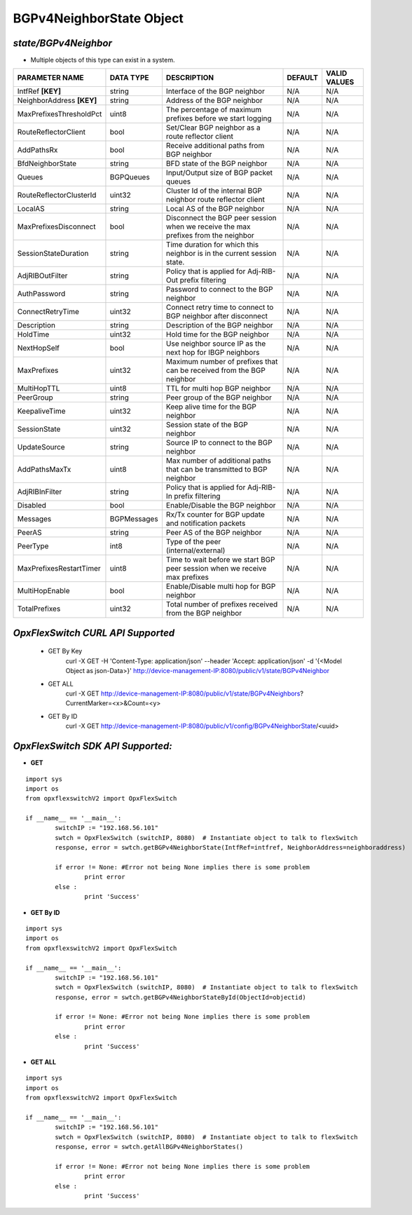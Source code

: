 BGPv4NeighborState Object
=============================================================

*state/BGPv4Neighbor*
------------------------------------

- Multiple objects of this type can exist in a system.

+---------------------------+---------------+--------------------------------+-------------+------------------+
|    **PARAMETER NAME**     | **DATA TYPE** |        **DESCRIPTION**         | **DEFAULT** | **VALID VALUES** |
+---------------------------+---------------+--------------------------------+-------------+------------------+
| IntfRef **[KEY]**         | string        | Interface of the BGP neighbor  | N/A         | N/A              |
+---------------------------+---------------+--------------------------------+-------------+------------------+
| NeighborAddress **[KEY]** | string        | Address of the BGP neighbor    | N/A         | N/A              |
+---------------------------+---------------+--------------------------------+-------------+------------------+
| MaxPrefixesThresholdPct   | uint8         | The percentage of maximum      | N/A         | N/A              |
|                           |               | prefixes before we start       |             |                  |
|                           |               | logging                        |             |                  |
+---------------------------+---------------+--------------------------------+-------------+------------------+
| RouteReflectorClient      | bool          | Set/Clear BGP neighbor as a    | N/A         | N/A              |
|                           |               | route reflector client         |             |                  |
+---------------------------+---------------+--------------------------------+-------------+------------------+
| AddPathsRx                | bool          | Receive additional paths from  | N/A         | N/A              |
|                           |               | BGP neighbor                   |             |                  |
+---------------------------+---------------+--------------------------------+-------------+------------------+
| BfdNeighborState          | string        | BFD state of the BGP neighbor  | N/A         | N/A              |
+---------------------------+---------------+--------------------------------+-------------+------------------+
| Queues                    | BGPQueues     | Input/Output size of BGP       | N/A         | N/A              |
|                           |               | packet queues                  |             |                  |
+---------------------------+---------------+--------------------------------+-------------+------------------+
| RouteReflectorClusterId   | uint32        | Cluster Id of the internal     | N/A         | N/A              |
|                           |               | BGP neighbor route reflector   |             |                  |
|                           |               | client                         |             |                  |
+---------------------------+---------------+--------------------------------+-------------+------------------+
| LocalAS                   | string        | Local AS of the BGP neighbor   | N/A         | N/A              |
+---------------------------+---------------+--------------------------------+-------------+------------------+
| MaxPrefixesDisconnect     | bool          | Disconnect the BGP peer        | N/A         | N/A              |
|                           |               | session when we receive the    |             |                  |
|                           |               | max prefixes from the neighbor |             |                  |
+---------------------------+---------------+--------------------------------+-------------+------------------+
| SessionStateDuration      | string        | Time duration for which this   | N/A         | N/A              |
|                           |               | neighbor is in the current     |             |                  |
|                           |               | session state.                 |             |                  |
+---------------------------+---------------+--------------------------------+-------------+------------------+
| AdjRIBOutFilter           | string        | Policy that is applied for     | N/A         | N/A              |
|                           |               | Adj-RIB-Out prefix filtering   |             |                  |
+---------------------------+---------------+--------------------------------+-------------+------------------+
| AuthPassword              | string        | Password to connect to the BGP | N/A         | N/A              |
|                           |               | neighbor                       |             |                  |
+---------------------------+---------------+--------------------------------+-------------+------------------+
| ConnectRetryTime          | uint32        | Connect retry time to          | N/A         | N/A              |
|                           |               | connect to BGP neighbor after  |             |                  |
|                           |               | disconnect                     |             |                  |
+---------------------------+---------------+--------------------------------+-------------+------------------+
| Description               | string        | Description of the BGP         | N/A         | N/A              |
|                           |               | neighbor                       |             |                  |
+---------------------------+---------------+--------------------------------+-------------+------------------+
| HoldTime                  | uint32        | Hold time for the BGP neighbor | N/A         | N/A              |
+---------------------------+---------------+--------------------------------+-------------+------------------+
| NextHopSelf               | bool          | Use neighbor source IP as the  | N/A         | N/A              |
|                           |               | next hop for IBGP neighbors    |             |                  |
+---------------------------+---------------+--------------------------------+-------------+------------------+
| MaxPrefixes               | uint32        | Maximum number of prefixes     | N/A         | N/A              |
|                           |               | that can be received from the  |             |                  |
|                           |               | BGP neighbor                   |             |                  |
+---------------------------+---------------+--------------------------------+-------------+------------------+
| MultiHopTTL               | uint8         | TTL for multi hop BGP neighbor | N/A         | N/A              |
+---------------------------+---------------+--------------------------------+-------------+------------------+
| PeerGroup                 | string        | Peer group of the BGP neighbor | N/A         | N/A              |
+---------------------------+---------------+--------------------------------+-------------+------------------+
| KeepaliveTime             | uint32        | Keep alive time for the BGP    | N/A         | N/A              |
|                           |               | neighbor                       |             |                  |
+---------------------------+---------------+--------------------------------+-------------+------------------+
| SessionState              | uint32        | Session state of the BGP       | N/A         | N/A              |
|                           |               | neighbor                       |             |                  |
+---------------------------+---------------+--------------------------------+-------------+------------------+
| UpdateSource              | string        | Source IP to connect to the    | N/A         | N/A              |
|                           |               | BGP neighbor                   |             |                  |
+---------------------------+---------------+--------------------------------+-------------+------------------+
| AddPathsMaxTx             | uint8         | Max number of additional paths | N/A         | N/A              |
|                           |               | that can be transmitted to BGP |             |                  |
|                           |               | neighbor                       |             |                  |
+---------------------------+---------------+--------------------------------+-------------+------------------+
| AdjRIBInFilter            | string        | Policy that is applied for     | N/A         | N/A              |
|                           |               | Adj-RIB-In prefix filtering    |             |                  |
+---------------------------+---------------+--------------------------------+-------------+------------------+
| Disabled                  | bool          | Enable/Disable the BGP         | N/A         | N/A              |
|                           |               | neighbor                       |             |                  |
+---------------------------+---------------+--------------------------------+-------------+------------------+
| Messages                  | BGPMessages   | Rx/Tx counter for BGP update   | N/A         | N/A              |
|                           |               | and notification packets       |             |                  |
+---------------------------+---------------+--------------------------------+-------------+------------------+
| PeerAS                    | string        | Peer AS of the BGP neighbor    | N/A         | N/A              |
+---------------------------+---------------+--------------------------------+-------------+------------------+
| PeerType                  | int8          | Type of the peer               | N/A         | N/A              |
|                           |               | (internal/external)            |             |                  |
+---------------------------+---------------+--------------------------------+-------------+------------------+
| MaxPrefixesRestartTimer   | uint8         | Time to wait before we start   | N/A         | N/A              |
|                           |               | BGP peer session when we       |             |                  |
|                           |               | receive max prefixes           |             |                  |
+---------------------------+---------------+--------------------------------+-------------+------------------+
| MultiHopEnable            | bool          | Enable/Disable multi hop for   | N/A         | N/A              |
|                           |               | BGP neighbor                   |             |                  |
+---------------------------+---------------+--------------------------------+-------------+------------------+
| TotalPrefixes             | uint32        | Total number of prefixes       | N/A         | N/A              |
|                           |               | received from the BGP neighbor |             |                  |
+---------------------------+---------------+--------------------------------+-------------+------------------+



*OpxFlexSwitch CURL API Supported*
------------------------------------

	- GET By Key
		 curl -X GET -H 'Content-Type: application/json' --header 'Accept: application/json' -d '{<Model Object as json-Data>}' http://device-management-IP:8080/public/v1/state/BGPv4Neighbor
	- GET ALL
		 curl -X GET http://device-management-IP:8080/public/v1/state/BGPv4Neighbors?CurrentMarker=<x>&Count=<y>
	- GET By ID
		 curl -X GET http://device-management-IP:8080/public/v1/config/BGPv4NeighborState/<uuid>


*OpxFlexSwitch SDK API Supported:*
------------------------------------



- **GET**


::

	import sys
	import os
	from opxflexswitchV2 import OpxFlexSwitch

	if __name__ == '__main__':
		switchIP := "192.168.56.101"
		swtch = OpxFlexSwitch (switchIP, 8080)  # Instantiate object to talk to flexSwitch
		response, error = swtch.getBGPv4NeighborState(IntfRef=intfref, NeighborAddress=neighboraddress)

		if error != None: #Error not being None implies there is some problem
			print error
		else :
			print 'Success'


- **GET By ID**


::

	import sys
	import os
	from opxflexswitchV2 import OpxFlexSwitch

	if __name__ == '__main__':
		switchIP := "192.168.56.101"
		swtch = OpxFlexSwitch (switchIP, 8080)  # Instantiate object to talk to flexSwitch
		response, error = swtch.getBGPv4NeighborStateById(ObjectId=objectid)

		if error != None: #Error not being None implies there is some problem
			print error
		else :
			print 'Success'




- **GET ALL**


::

	import sys
	import os
	from opxflexswitchV2 import OpxFlexSwitch

	if __name__ == '__main__':
		switchIP := "192.168.56.101"
		swtch = OpxFlexSwitch (switchIP, 8080)  # Instantiate object to talk to flexSwitch
		response, error = swtch.getAllBGPv4NeighborStates()

		if error != None: #Error not being None implies there is some problem
			print error
		else :
			print 'Success'


